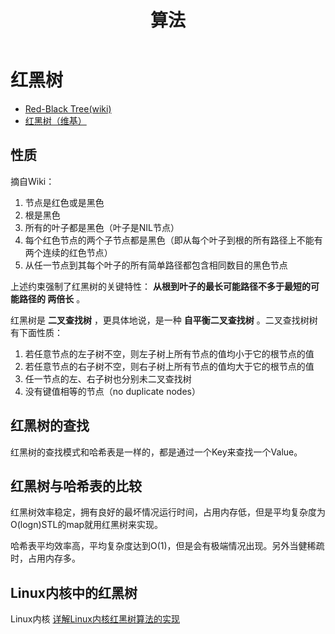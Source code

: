 #+TITLE: 算法
* 红黑树
+ [[http://en.wikipedia.org/wiki/Red-black_tree][Red-Black Tree(wiki)]]
+ [[http://zh.wikipedia.org/wiki/%E7%BA%A2%E9%BB%91%E6%A0%91][红黑树（维基）]]

** 性质
摘自Wiki：
1. 节点是红色或是黑色
2. 根是黑色
3. 所有的叶子都是黑色（叶子是NIL节点）
4. 每个红色节点的两个子节点都是黑色（即从每个叶子到根的所有路径上不能有两个连续的红色节点）
5. 从任一节点到其每个叶子的所有简单路径都包含相同数目的黑色节点

上述约束强制了红黑树的关键特性： *从根到叶子的最长可能路径不多于最短的可能路径的
两倍长* 。

[[./img/algorithm-tree-1.png]]

红黑树是 *二叉查找树* ，更具体地说，是一种 *自平衡二叉查找树* 。二叉查找树树有下面性质：
1. 若任意节点的左子树不空，则左子树上所有节点的值均小于它的根节点的值
2. 若任意节点的右子树不空，则右子树上所有节点的值均大于它的根节点的值
3. 任一节点的左、右子树也分别未二叉查找树
4. 没有键值相等的节点（no duplicate nodes）

** 红黑树的查找
红黑树的查找模式和哈希表是一样的，都是通过一个Key来查找一个Value。

** 红黑树与哈希表的比较
红黑树效率稳定，拥有良好的最坏情况运行时间，占用内存低，但是平均复杂度为O(logn)STL的map就用红黑树来实现。

哈希表平均效率高，平均复杂度达到O(1)，但是会有极端情况出现。另外当健稀疏时，占用内存多。

** Linux内核中的红黑树
Linux内核
[[http://blog.csdn.net/npy_lp/article/details/7420689][详解Linux内核红黑树算法的实现]]
